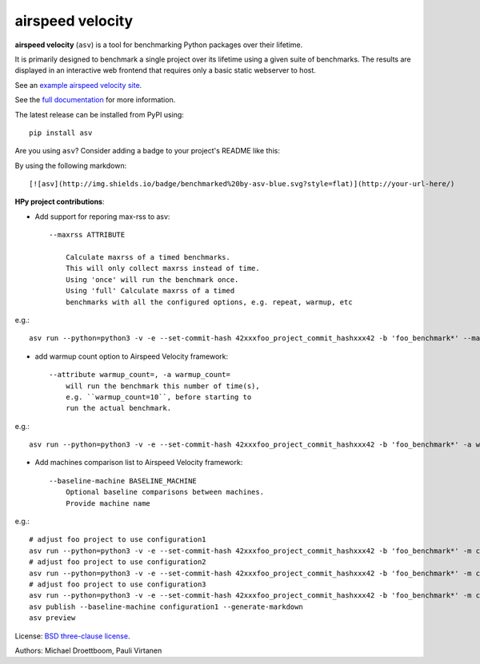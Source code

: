 airspeed velocity
=================

**airspeed velocity** (``asv``) is a tool for benchmarking Python
packages over their lifetime.

It is primarily designed to benchmark a single project over its
lifetime using a given suite of benchmarks.  The results are displayed
in an interactive web frontend that requires only a basic static
webserver to host.

See an `example airspeed velocity site <https://pv.github.io/numpy-bench/>`__.

See the `full documentation <https://asv.readthedocs.io/>`__
for more information.

The latest release can be installed from PyPI using::

    pip install asv

Are you using ``asv``?  Consider adding a badge to your project's
README like this:

.. image:: http://img.shields.io/badge/benchmarked%20by-asv-blue.svg?style=flat

By using the following markdown::

  [![asv](http://img.shields.io/badge/benchmarked%20by-asv-blue.svg?style=flat)](http://your-url-here/)



**HPy project contributions**:

* Add support for reporing max-rss to asv::

    --maxrss ATTRIBUTE    
        
        Calculate maxrss of a timed benchmarks. 
        This will only collect maxrss instead of time. 
        Using 'once' will run the benchmark once.
        Using 'full' Calculate maxrss of a timed 
        benchmarks with all the configured options, e.g. repeat, warmup, etc

e.g.::

    asv run --python=python3 -v -e --set-commit-hash 42xxxfoo_project_commit_hashxxx42 -b 'foo_benchmark*' --maxrss once

* add warmup count option to Airspeed Velocity framework::

    --attribute warmup_count=, -a warmup_count=
        will run the benchmark this number of time(s), 
        e.g. ``warmup_count=10``, before starting to 
        run the actual benchmark.

e.g.::

    asv run --python=python3 -v -e --set-commit-hash 42xxxfoo_project_commit_hashxxx42 -b 'foo_benchmark*' -a warmup_count=1


* Add machines comparison list to Airspeed Velocity framework::

    
    --baseline-machine BASELINE_MACHINE
        Optional baseline comparisons between machines. 
        Provide machine name

e.g.::

    # adjust foo project to use configuration1
    asv run --python=python3 -v -e --set-commit-hash 42xxxfoo_project_commit_hashxxx42 -b 'foo_benchmark*' -m configuration1
    # adjust foo project to use configuration2
    asv run --python=python3 -v -e --set-commit-hash 42xxxfoo_project_commit_hashxxx42 -b 'foo_benchmark*' -m configuration2
    # adjust foo project to use configuration3
    asv run --python=python3 -v -e --set-commit-hash 42xxxfoo_project_commit_hashxxx42 -b 'foo_benchmark*' -m configuration3
    asv publish --baseline-machine configuration1 --generate-markdown
    asv preview




License: `BSD three-clause license
<http://opensource.org/licenses/BSD-3-Clause>`__.

Authors: Michael Droettboom, Pauli Virtanen
